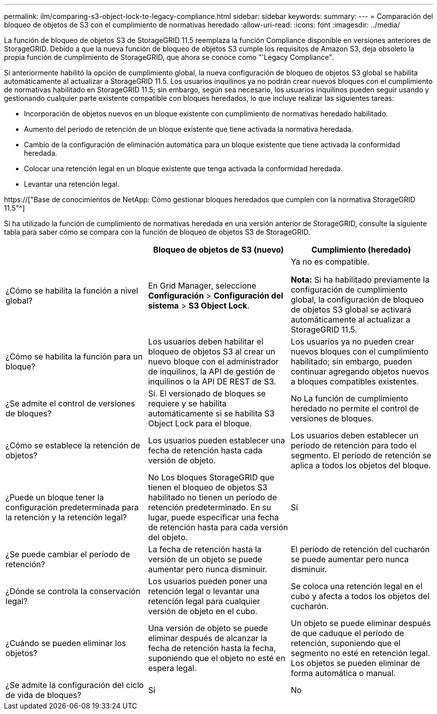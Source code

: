 ---
permalink: ilm/comparing-s3-object-lock-to-legacy-compliance.html 
sidebar: sidebar 
keywords:  
summary:  
---
= Comparación del bloqueo de objetos de S3 con el cumplimiento de normativas heredado
:allow-uri-read: 
:icons: font
:imagesdir: ../media/


[role="lead"]
La función de bloqueo de objetos S3 de StorageGRID 11.5 reemplaza la función Compliance disponible en versiones anteriores de StorageGRID. Debido a que la nueva función de bloqueo de objetos S3 cumple los requisitos de Amazon S3, deja obsoleto la propia función de cumplimiento de StorageGRID, que ahora se conoce como "'Legacy Compliance".

Si anteriormente habilitó la opción de cumplimiento global, la nueva configuración de bloqueo de objetos S3 global se habilita automáticamente al actualizar a StorageGRID 11.5. Los usuarios inquilinos ya no podrán crear nuevos bloques con el cumplimiento de normativas habilitado en StorageGRID 11.5; sin embargo, según sea necesario, los usuarios inquilinos pueden seguir usando y gestionando cualquier parte existente compatible con bloques heredados, lo que incluye realizar las siguientes tareas:

* Incorporación de objetos nuevos en un bloque existente con cumplimiento de normativas heredado habilitado.
* Aumento del período de retención de un bloque existente que tiene activada la normativa heredada.
* Cambio de la configuración de eliminación automática para un bloque existente que tiene activada la conformidad heredada.
* Colocar una retención legal en un bloque existente que tenga activada la conformidad heredada.
* Levantar una retención legal.


https://["Base de conocimientos de NetApp: Cómo gestionar bloques heredados que cumplen con la normativa StorageGRID 11.5"^]

Si ha utilizado la función de cumplimiento de normativas heredada en una versión anterior de StorageGRID, consulte la siguiente tabla para saber cómo se compara con la función de bloqueo de objetos S3 de StorageGRID.

[cols="1a,1a,1a"]
|===
|  | Bloqueo de objetos de S3 (nuevo) | Cumplimiento (heredado) 


 a| 
¿Cómo se habilita la función a nivel global?
 a| 
En Grid Manager, seleccione *Configuración* > *Configuración del sistema* > *S3 Object Lock*.
 a| 
Ya no es compatible.

*Nota:* Si ha habilitado previamente la configuración de cumplimiento global, la configuración de bloqueo de objetos S3 global se activará automáticamente al actualizar a StorageGRID 11.5.



 a| 
¿Cómo se habilita la función para un bloque?
 a| 
Los usuarios deben habilitar el bloqueo de objetos S3 al crear un nuevo bloque con el administrador de inquilinos, la API de gestión de inquilinos o la API DE REST de S3.
 a| 
Los usuarios ya no pueden crear nuevos bloques con el cumplimiento habilitado; sin embargo, pueden continuar agregando objetos nuevos a bloques compatibles existentes.



 a| 
¿Se admite el control de versiones de bloques?
 a| 
Sí. El versionado de bloques se requiere y se habilita automáticamente si se habilita S3 Object Lock para el bloque.
 a| 
No La función de cumplimiento heredado no permite el control de versiones de bloques.



 a| 
¿Cómo se establece la retención de objetos?
 a| 
Los usuarios pueden establecer una fecha de retención hasta cada versión de objeto.
 a| 
Los usuarios deben establecer un período de retención para todo el segmento. El período de retención se aplica a todos los objetos del bloque.



 a| 
¿Puede un bloque tener la configuración predeterminada para la retención y la retención legal?
 a| 
No Los bloques StorageGRID que tienen el bloqueo de objetos S3 habilitado no tienen un período de retención predeterminado. En su lugar, puede especificar una fecha de retención hasta para cada versión del objeto.
 a| 
Sí



 a| 
¿Se puede cambiar el período de retención?
 a| 
La fecha de retención hasta la versión de un objeto se puede aumentar pero nunca disminuir.
 a| 
El período de retención del cucharón se puede aumentar pero nunca disminuir.



 a| 
¿Dónde se controla la conservación legal?
 a| 
Los usuarios pueden poner una retención legal o levantar una retención legal para cualquier versión de objeto en el cubo.
 a| 
Se coloca una retención legal en el cubo y afecta a todos los objetos del cucharón.



 a| 
¿Cuándo se pueden eliminar los objetos?
 a| 
Una versión de objeto se puede eliminar después de alcanzar la fecha de retención hasta la fecha, suponiendo que el objeto no esté en espera legal.
 a| 
Un objeto se puede eliminar después de que caduque el período de retención, suponiendo que el segmento no esté en retención legal. Los objetos se pueden eliminar de forma automática o manual.



 a| 
¿Se admite la configuración del ciclo de vida de bloques?
 a| 
Sí
 a| 
No

|===